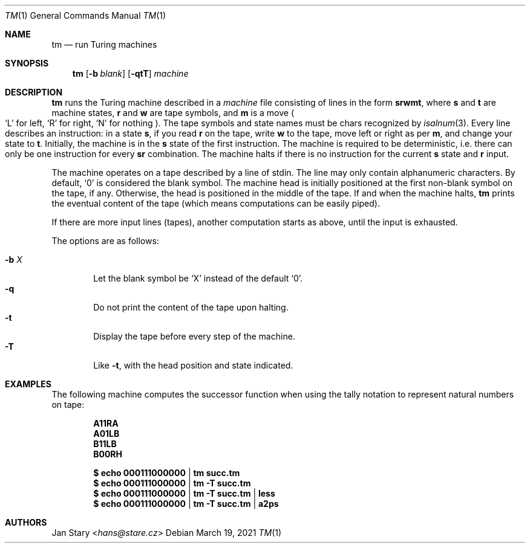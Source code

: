 .Dd March 19, 2021
.Dt TM 1
.Os
.Sh NAME
.Nm tm
.Nd run Turing machines
.Sh SYNOPSIS
.Nm
.Op Fl b Ar blank
.Op Fl qtT
.Ar machine
.Sh DESCRIPTION
.Nm
runs the Turing machine described in a
.Ar machine
file consisting of lines in the form
.Ic srwmt ,
where
.Ic s
and
.Ic t
are machine states,
.Ic r
and
.Ic w
are tape symbols, and
.Ic m
is a move
.Po
.Sq L
for left,
.Sq R
for right,
.Sq N
for nothing
.Pc .
The tape symbols and state names must be chars recognized by
.Xr isalnum 3 .
Every line describes an instruction:
in a state
.Ic s ,
if you read
.Ic r
on the tape, write
.Ic w
to the tape,
move left or right as per
.Ic m ,
and change your state to
.Ic t .
Initially, the machine is in the
.Ic s
state of the first instruction.
The machine is required to be deterministic,
i.e. there can only be one instruction for every
.Ic sr
combination.
The machine halts if there is no instruction for the current
.Ic s
state and
.Ic r
input.
.Pp
The machine operates on a tape described by a line of stdin.
The line may only contain alphanumeric characters.
By default,
.Sq 0
is considered the blank symbol.
The machine head is initially positioned at
the first non-blank symbol on the tape, if any.
Otherwise, the head is positioned in the middle of the tape.
If and when the machine halts,
.Nm
prints the eventual content of the tape
(which means computations can be easily piped).
.Pp
If there are more input lines (tapes),
another computation starts as above,
until the input is exhausted.
.Pp
The options are as follows:
.Pp
.Bl -tag -width xxxx -compact
.It Fl b Ar X
Let the blank symbol be
.Sq X
instead of the default
.Sq 0 .
.It Fl q
Do not print the content of the tape upon halting.
.It Fl t
Display the tape before every step of the machine.
.It Fl T
Like
.Fl t ,
with the head position and state indicated.
.El
.Sh EXAMPLES
The following machine computes the successor function
when using the tally notation to represent natural numbers on tape:
.Pp
.Dl A11RA
.Dl A01LB
.Dl B11LB
.Dl B00RH
.Pp
.Dl $ echo 000111000000 | tm    succ.tm
.Dl $ echo 000111000000 | tm -T succ.tm
.Dl $ echo 000111000000 | tm -T succ.tm | less
.Dl $ echo 000111000000 | tm -T succ.tm | a2ps
.Sh AUTHORS
.An Jan Stary Aq Mt hans@stare.cz
